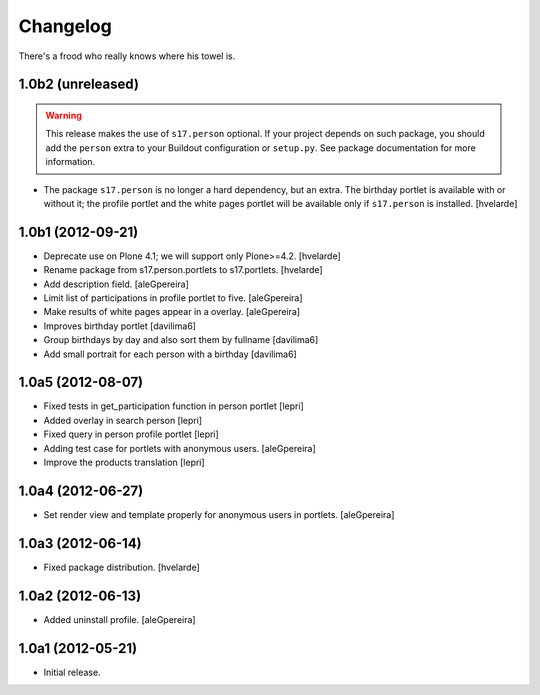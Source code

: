 Changelog
=========

There's a frood who really knows where his towel is.


1.0b2 (unreleased)
------------------

.. Warning::
    This release makes the use of ``s17.person`` optional. If your project
    depends on such package, you should add the ``person`` extra to your
    Buildout configuration or ``setup.py``. See package documentation for more
    information.

- The package ``s17.person`` is no longer a hard dependency, but an extra.
  The birthday portlet is available with or without it; the profile portlet
  and the white pages portlet will be available only if ``s17.person`` is
  installed.
  [hvelarde]


1.0b1 (2012-09-21)
------------------

- Deprecate use on Plone 4.1; we will support only Plone>=4.2. [hvelarde]

- Rename package from s17.person.portlets to s17.portlets. [hvelarde]

- Add description field. [aleGpereira]

- Limit list of participations in profile portlet to five. [aleGpereira]

- Make results of white pages appear in a overlay. [aleGpereira]

- Improves birthday portlet [davilima6]

- Group birthdays by day and also sort them by fullname [davilima6]

- Add small portrait for each person with a birthday [davilima6]


1.0a5 (2012-08-07)
------------------

- Fixed tests in get_participation function in person portlet [lepri]

- Added overlay in search person [lepri]

- Fixed query in person profile portlet [lepri]

- Adding test case for portlets with anonymous users. [aleGpereira]

- Improve the products translation [lepri]


1.0a4 (2012-06-27)
------------------

- Set render view and template properly for anonymous users in portlets.
  [aleGpereira]


1.0a3 (2012-06-14)
------------------

- Fixed package distribution. [hvelarde]


1.0a2 (2012-06-13)
------------------

- Added uninstall profile. [aleGpereira]


1.0a1 (2012-05-21)
------------------

- Initial release.

